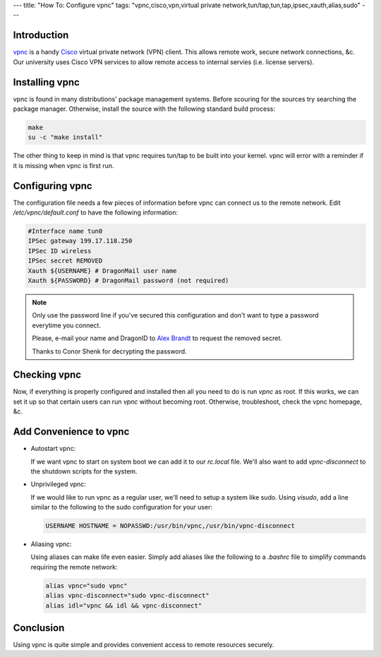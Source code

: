 ---
title: "How To: Configure vpnc"
tags: "vpnc,cisco,vpn,virtual private network,tun/tap,tun,tap,ipsec,xauth,alias,sudo"
---

Introduction
------------

`vpnc <http://www.unix-ag.uni-kl.de/~massar/vpnc/>`_ is a handy `Cisco
<http://www.cisco.com/>`_ virtual private network (VPN) client.  This allows
remote work, secure network connections, &c.  Our university uses Cisco VPN
services to allow remote access to internal servies (i.e. license servers).

Installing vpnc
---------------

vpnc is found in many distributions' package management systems.  Before
scouring for the sources try searching the package manager.  Otherwise,
install the source with the following standard build process:

.. code-block:: bash

    make 
    su -c "make install"

The other thing to keep in mind is that vpnc requires tun/tap to be built into
your kernel.  vpnc will error with a reminder if it is missing when vpnc is
first run.

Configuring vpnc
----------------

The configuration file needs a few pieces of information before vpnc can
connect us to the remote network.  Edit `/etc/vpnc/default.conf` to have the
following information:

.. code-block:: vpnc

    #Interface name tun0
    IPSec gateway 199.17.118.250
    IPSec ID wireless
    IPSec secret REMOVED
    Xauth ${USERNAME} # DragonMail user name
    Xauth ${PASSWORD} # DragonMail password (not required)

.. note::

    Only use the password line if you've secured this configuration and don't
    want to type a password everytime you connect.

    Please, e-mail your name and DragonID to `Alex Brandt
    <mailto:alunduil@alunduil.com>`_ to request the removed secret.

    Thanks to Conor Shenk for decrypting the password.

Checking vpnc
-------------

Now, if everything is properly configured and installed then all you need to
do is run `vpnc` as root.  If this works, we can set it up so that certain
users can run `vpnc` without becoming root.  Otherwise, troubleshoot, check
the vpnc homepage, &c.

Add Convenience to vpnc
-----------------------

* Autostart vpnc:

  If we want vpnc to start on system boot we can add it to our `rc.local`
  file.  We'll also want to add `vpnc-disconnect` to the shutdown scripts for
  the system.

* Unprivileged vpnc:

  If we would like to run vpnc as a regular user, we'll need to setup a system
  like sudo.  Using `visudo`, add a line similar to the following to the sudo
  configuration for your user:

  .. code-block:: sudoers

      USERNAME HOSTNAME = NOPASSWD:/usr/bin/vpnc,/usr/bin/vpnc-disconnect

* Aliasing vpnc:

  Using aliases can make life even easier.  Simply add aliases like the
  following to a `.bashrc` file to simplify commands requiring the remote
  network:

  .. code-block:: bash

      alias vpnc="sudo vpnc"
      alias vpnc-disconnect="sudo vpnc-disconnect"
      alias idl="vpnc && idl && vpnc-disconnect"

Conclusion
----------

Using vpnc is quite simple and provides convenient access to remote resources
securely.

